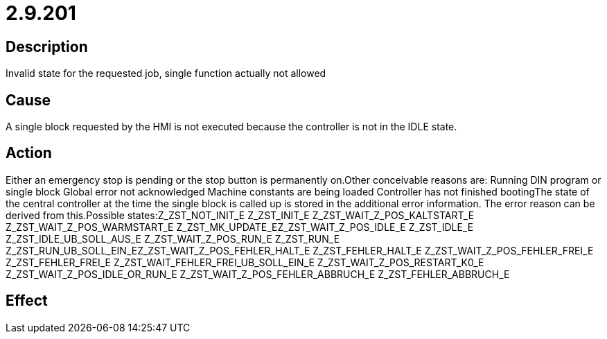 = 2.9.201
:imagesdir: img

== Description
Invalid state for the requested job, single function actually not allowed

== Cause
A single block requested by the HMI is not executed because the controller is not in the IDLE state.

== Action
Either an emergency stop is pending or the stop button is permanently on.Other conceivable reasons are:
 Running DIN program or single block
 Global error not acknowledged
 Machine constants are being loaded
 Controller has not finished bootingThe state of the central controller at the time the single block is called up is stored in the additional error information. The error reason can be derived from this.Possible states:Z_ZST_NOT_INIT_E Z_ZST_INIT_E Z_ZST_WAIT_Z_POS_KALTSTART_E Z_ZST_WAIT_Z_POS_WARMSTART_E Z_ZST_MK_UPDATE_EZ_ZST_WAIT_Z_POS_IDLE_E Z_ZST_IDLE_E Z_ZST_IDLE_UB_SOLL_AUS_E Z_ZST_WAIT_Z_POS_RUN_E Z_ZST_RUN_E Z_ZST_RUN_UB_SOLL_EIN_EZ_ZST_WAIT_Z_POS_FEHLER_HALT_E Z_ZST_FEHLER_HALT_E Z_ZST_WAIT_Z_POS_FEHLER_FREI_E Z_ZST_FEHLER_FREI_E Z_ZST_WAIT_FEHLER_FREI_UB_SOLL_EIN_E Z_ZST_WAIT_Z_POS_RESTART_K0_E Z_ZST_WAIT_Z_POS_IDLE_OR_RUN_E                                         Z_ZST_WAIT_Z_POS_FEHLER_ABBRUCH_E Z_ZST_FEHLER_ABBRUCH_E

== Effect
 

